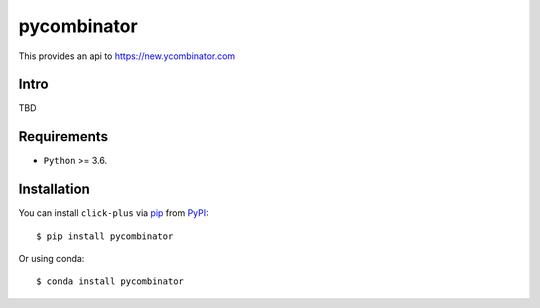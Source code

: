 ============
pycombinator
============

This provides an api to https://new.ycombinator.com


.. image:: https://img.shields.io/pypi/v/pycombinator.svg
   :target: https://pypi.org/project/pycombinator
   :alt: PyPI version

.. image:: https://img.shields.io/pypi/pyversions/pycombinator.svg
   :target: https://pypi.org/project/pycombinator
   :alt: Python versions

.. image:: https://github.com/cav71/pycombinator/actions/workflows/master.yml/badge.svg
   :target: https://github.com/cav71/pycombinator/actions
   :alt: Build

.. image:: https://img.shields.io/badge/code%20style-black-000000.svg
   :target: https://github.com/psf/black
   :alt: Black


Intro
-----
TBD

Requirements
------------

* ``Python`` >= 3.6.

Installation
------------

You can install ``click-plus`` via `pip`_ from `PyPI`_::

    $ pip install pycombinator

Or using conda::

    $ conda install pycombinator


.. _`pip`: https://pypi.org/project/pip/
.. _`PyPI`: https://pypi.org/project
.. _`main`: https://raw.githubusercontent.com/cav71/click-plus/master/tests/examples/example.py
.. _`args`: https://raw.githubusercontent.com/cav71/click-plus/master/tests/examples/boost.py
